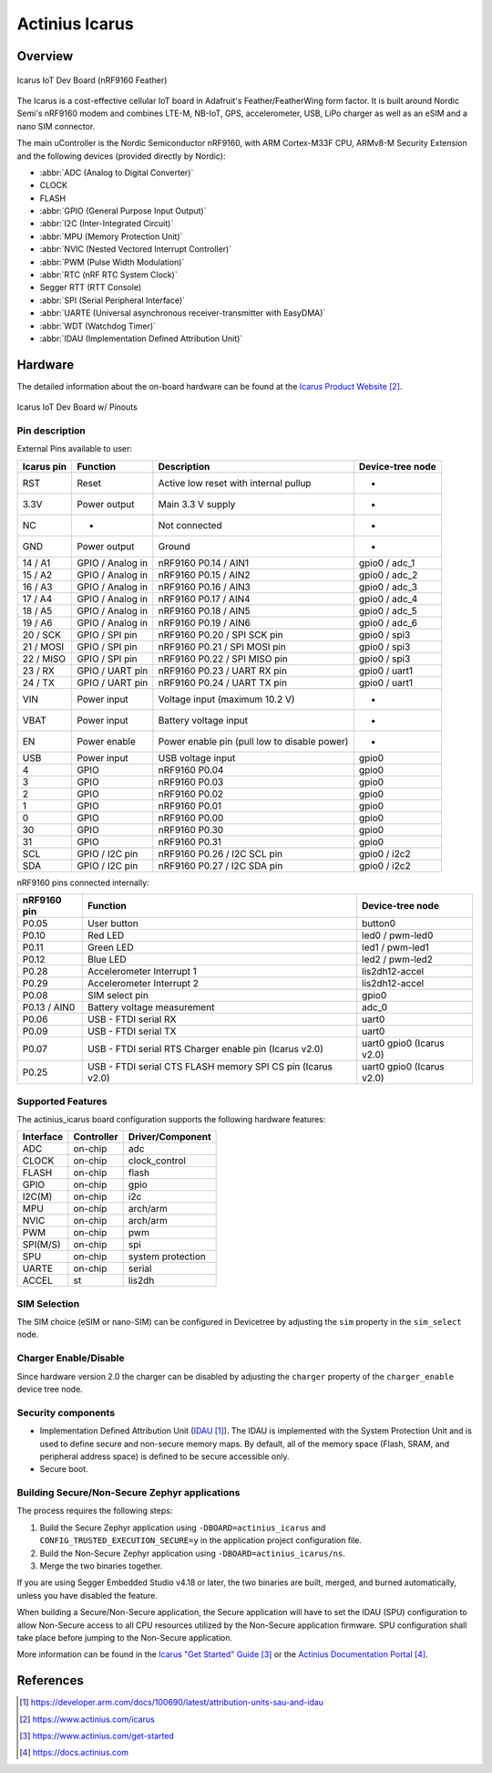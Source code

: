 .. _actinius_icarus:

Actinius Icarus
###############

Overview
********

.. figure:: img/Icarus_front.jpg
     :align: center
     :alt: Icarus IoT Dev Board

     Icarus IoT Dev Board (nRF9160 Feather)

The Icarus is a cost-effective cellular IoT board in Adafruit's Feather/FeatherWing
form factor. It is built around Nordic Semi's nRF9160 modem and combines
LTE-M, NB-IoT, GPS, accelerometer, USB, LiPo charger as well as
an eSIM and a nano SIM connector.

The main uController is the Nordic Semiconductor nRF9160, with
ARM Cortex-M33F CPU, ARMv8-M Security Extension and the
following devices (provided directly by Nordic):

* :abbr:`ADC (Analog to Digital Converter)`
* CLOCK
* FLASH
* :abbr:`GPIO (General Purpose Input Output)`
* :abbr:`I2C (Inter-Integrated Circuit)`
* :abbr:`MPU (Memory Protection Unit)`
* :abbr:`NVIC (Nested Vectored Interrupt Controller)`
* :abbr:`PWM (Pulse Width Modulation)`
* :abbr:`RTC (nRF RTC System Clock)`
* Segger RTT (RTT Console)
* :abbr:`SPI (Serial Peripheral Interface)`
* :abbr:`UARTE (Universal asynchronous receiver-transmitter with EasyDMA)`
* :abbr:`WDT (Watchdog Timer)`
* :abbr:`IDAU (Implementation Defined Attribution Unit)`

Hardware
********

The detailed information about the on-board hardware can be found at the `Icarus Product Website`_.

.. figure:: img/Icarus_pinouts.jpg
     :align: center
     :alt: Icarus IoT Dev Board w/ Pinouts

     Icarus IoT Dev Board w/ Pinouts

Pin description
===============

External Pins available to user:

+------------+----------------------------+----------------------------------------------+------------------+
| Icarus pin | Function                   | Description                                  | Device-tree node |
+============+============================+==============================================+==================+
| RST        | Reset                      | Active low reset with internal pullup        | -                |
+------------+----------------------------+----------------------------------------------+------------------+
| 3.3V       | Power output               | Main 3.3 V supply                            | -                |
+------------+----------------------------+----------------------------------------------+------------------+
| NC         | -                          | Not connected                                | -                |
+------------+----------------------------+----------------------------------------------+------------------+
| GND        | Power output               | Ground                                       | -                |
+------------+----------------------------+----------------------------------------------+------------------+
| 14 / A1    | GPIO / Analog in           | nRF9160 P0.14 / AIN1                         | gpio0 / adc_1    |
+------------+----------------------------+----------------------------------------------+------------------+
| 15 / A2    | GPIO / Analog in           | nRF9160 P0.15 / AIN2                         | gpio0 / adc_2    |
+------------+----------------------------+----------------------------------------------+------------------+
| 16 / A3    | GPIO / Analog in           | nRF9160 P0.16 / AIN3                         | gpio0 / adc_3    |
+------------+----------------------------+----------------------------------------------+------------------+
| 17 / A4    | GPIO / Analog in           | nRF9160 P0.17 / AIN4                         | gpio0 / adc_4    |
+------------+----------------------------+----------------------------------------------+------------------+
| 18 / A5    | GPIO / Analog in           | nRF9160 P0.18 / AIN5                         | gpio0 / adc_5    |
+------------+----------------------------+----------------------------------------------+------------------+
| 19 / A6    | GPIO / Analog in           | nRF9160 P0.19 / AIN6                         | gpio0 / adc_6    |
+------------+----------------------------+----------------------------------------------+------------------+
| 20 / SCK   | GPIO / SPI pin             | nRF9160 P0.20 / SPI SCK pin                  | gpio0 / spi3     |
+------------+----------------------------+----------------------------------------------+------------------+
| 21 / MOSI  | GPIO / SPI pin             | nRF9160 P0.21 / SPI MOSI pin                 | gpio0 / spi3     |
+------------+----------------------------+----------------------------------------------+------------------+
| 22 / MISO  | GPIO / SPI pin             | nRF9160 P0.22 / SPI MISO pin                 | gpio0 / spi3     |
+------------+----------------------------+----------------------------------------------+------------------+
| 23 / RX    | GPIO / UART pin	          | nRF9160 P0.23 / UART RX pin                  | gpio0 / uart1    |
+------------+----------------------------+----------------------------------------------+------------------+
| 24 / TX    | GPIO / UART pin            | nRF9160 P0.24 / UART TX pin                  | gpio0 / uart1    |
+------------+----------------------------+----------------------------------------------+------------------+
| VIN        | Power input                | Voltage input (maximum 10.2 V)               | -                |
+------------+----------------------------+----------------------------------------------+------------------+
| VBAT       | Power input                | Battery voltage input                        | -                |
+------------+----------------------------+----------------------------------------------+------------------+
| EN         | Power enable               | Power enable pin (pull low to disable power) | -                |
+------------+----------------------------+----------------------------------------------+------------------+
| USB        | Power input                | USB voltage input                            | gpio0            |
+------------+----------------------------+----------------------------------------------+------------------+
| 4          | GPIO                       | nRF9160 P0.04                                | gpio0            |
+------------+----------------------------+----------------------------------------------+------------------+
| 3          | GPIO                       | nRF9160 P0.03                                | gpio0            |
+------------+----------------------------+----------------------------------------------+------------------+
| 2          | GPIO                       | nRF9160 P0.02                                | gpio0            |
+------------+----------------------------+----------------------------------------------+------------------+
| 1          | GPIO                       | nRF9160 P0.01                                | gpio0            |
+------------+----------------------------+----------------------------------------------+------------------+
| 0          | GPIO                       | nRF9160 P0.00                                | gpio0            |
+------------+----------------------------+----------------------------------------------+------------------+
| 30         | GPIO                       | nRF9160 P0.30                                | gpio0            |
+------------+----------------------------+----------------------------------------------+------------------+
| 31         | GPIO                       | nRF9160 P0.31                                | gpio0            |
+------------+----------------------------+----------------------------------------------+------------------+
| SCL        | GPIO / I2C pin             | nRF9160 P0.26 / I2C SCL pin                  | gpio0 / i2c2     |
+------------+----------------------------+----------------------------------------------+------------------+
| SDA        | GPIO / I2C pin             | nRF9160 P0.27 / I2C SDA pin                  | gpio0 / i2c2     |
+------------+----------------------------+----------------------------------------------+------------------+

nRF9160 pins connected internally:

+--------------+---------------------------------------+----------------------+
| nRF9160 pin  | Function                              | Device-tree node     |
+==============+=======================================+======================+
| P0.05        | User button                           | button0              |
+--------------+---------------------------------------+----------------------+
| P0.10        | Red LED                               | led0 / pwm-led0      |
+--------------+---------------------------------------+----------------------+
| P0.11        | Green LED                             | led1 / pwm-led1      |
+--------------+---------------------------------------+----------------------+
| P0.12        | Blue LED                              | led2 / pwm-led2      |
+--------------+---------------------------------------+----------------------+
| P0.28        | Accelerometer Interrupt 1             | lis2dh12-accel       |
+--------------+---------------------------------------+----------------------+
| P0.29        | Accelerometer Interrupt 2             | lis2dh12-accel       |
+--------------+---------------------------------------+----------------------+
| P0.08        | SIM select pin                        | gpio0                |
+--------------+---------------------------------------+----------------------+
| P0.13 / AIN0 | Battery voltage measurement           | adc_0                |
+--------------+---------------------------------------+----------------------+
| P0.06        | USB - FTDI serial RX                  | uart0                |
+--------------+---------------------------------------+----------------------+
| P0.09        | USB - FTDI serial TX                  | uart0                |
+--------------+---------------------------------------+----------------------+
| P0.07        | USB - FTDI serial RTS                 | uart0                |
|              | Charger enable pin (Icarus v2.0)      | gpio0 (Icarus v2.0)  |
+--------------+---------------------------------------+----------------------+
| P0.25        | USB - FTDI serial CTS                 | uart0                |
|              | FLASH memory SPI CS pin (Icarus v2.0) | gpio0 (Icarus v2.0)  |
+--------------+---------------------------------------+----------------------+

Supported Features
==================

The actinius_icarus board configuration supports the following
hardware features:

+-----------+------------+----------------------+
| Interface | Controller | Driver/Component     |
+===========+============+======================+
| ADC       | on-chip    | adc                  |
+-----------+------------+----------------------+
| CLOCK     | on-chip    | clock_control        |
+-----------+------------+----------------------+
| FLASH     | on-chip    | flash                |
+-----------+------------+----------------------+
| GPIO      | on-chip    | gpio                 |
+-----------+------------+----------------------+
| I2C(M)    | on-chip    | i2c                  |
+-----------+------------+----------------------+
| MPU       | on-chip    | arch/arm             |
+-----------+------------+----------------------+
| NVIC      | on-chip    | arch/arm             |
+-----------+------------+----------------------+
| PWM       | on-chip    | pwm                  |
+-----------+------------+----------------------+
| SPI(M/S)  | on-chip    | spi                  |
+-----------+------------+----------------------+
| SPU       | on-chip    | system protection    |
+-----------+------------+----------------------+
| UARTE     | on-chip    | serial               |
+-----------+------------+----------------------+
| ACCEL     | st         | lis2dh               |
+-----------+------------+----------------------+

SIM Selection
=============

The SIM choice (eSIM or nano-SIM) can be configured in Devicetree by adjusting
the ``sim`` property in the ``sim_select`` node.

Charger Enable/Disable
======================

Since hardware version 2.0 the charger can be disabled by adjusting the ``charger``
property of the ``charger_enable`` device tree node.

Security components
===================

- Implementation Defined Attribution Unit (`IDAU`_).  The IDAU is implemented
  with the System Protection Unit and is used to define secure and non-secure
  memory maps.  By default, all of the memory space  (Flash, SRAM, and
  peripheral address space) is defined to be secure accessible only.
- Secure boot.

Building Secure/Non-Secure Zephyr applications
==============================================

The process requires the following steps:

1. Build the Secure Zephyr application using ``-DBOARD=actinius_icarus`` and
   ``CONFIG_TRUSTED_EXECUTION_SECURE=y`` in the application project configuration file.
2. Build the Non-Secure Zephyr application using ``-DBOARD=actinius_icarus/ns``.
3. Merge the two binaries together.

If you are using Segger Embedded Studio v4.18 or later, the two binaries are built, merged, and
burned automatically, unless you have disabled the feature.

When building a Secure/Non-Secure application, the Secure application will
have to set the IDAU (SPU) configuration to allow Non-Secure access to all
CPU resources utilized by the Non-Secure application firmware. SPU
configuration shall take place before jumping to the Non-Secure application.

More information can be found in the `Icarus "Get Started" Guide`_ or the
`Actinius Documentation Portal`_.

References
**********

.. target-notes::

.. _IDAU:
   https://developer.arm.com/docs/100690/latest/attribution-units-sau-and-idau

.. _Icarus Product Website:
   https://www.actinius.com/icarus

.. _Icarus "Get Started" Guide:
   https://www.actinius.com/get-started

.. _Actinius Documentation Portal:
   https://docs.actinius.com
